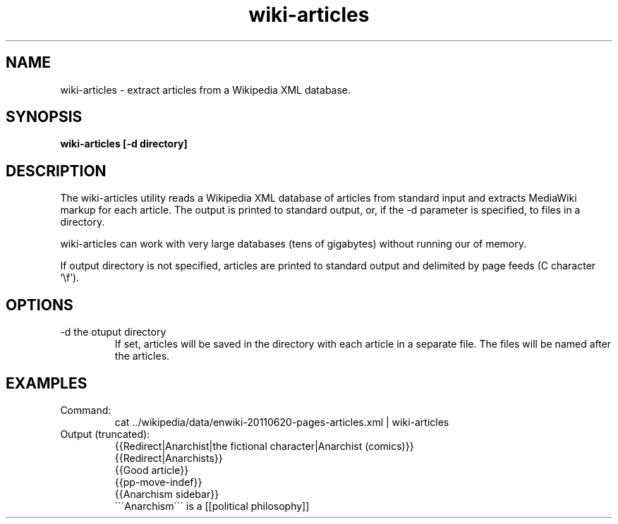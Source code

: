 .TH wiki-articles 1 "October 16, 2011" "version 1.0" "USER COMMANDS"
.SH NAME
wiki-articles \- extract articles from a Wikipedia XML database.

.SH SYNOPSIS
.B wiki-articles [-d directory]

.SH DESCRIPTION 
The wiki-articles utility reads a Wikipedia XML database of articles from
standard input and extracts MediaWiki markup for each article. The
output is printed to standard output, or, if the \-d parameter is
specified, to files in a directory.

.PP
wiki-articles can work with very large databases (tens of gigabytes)
without running our of memory.

.PP 
If output directory is not specified, articles are printed to standard
output and delimited by page feeds (C character '\\f').

.SH OPTIONS
.TP
\-d the otuput directory
If set, articles will be saved in the directory with each article in a
separate file. The files will be named after the articles.

.SH EXAMPLES
.TP
Command:
.nf
cat ../wikipedia/data/enwiki-20110620-pages-articles.xml | wiki-articles
.fi
.TP
Output (truncated):
.nf
{{Redirect|Anarchist|the fictional character|Anarchist (comics)}}
{{Redirect|Anarchists}}
{{Good article}}
{{pp-move-indef}}
{{Anarchism sidebar}}
\'\'\'Anarchism\'\'\' is a [[political philosophy]] 
.fi
